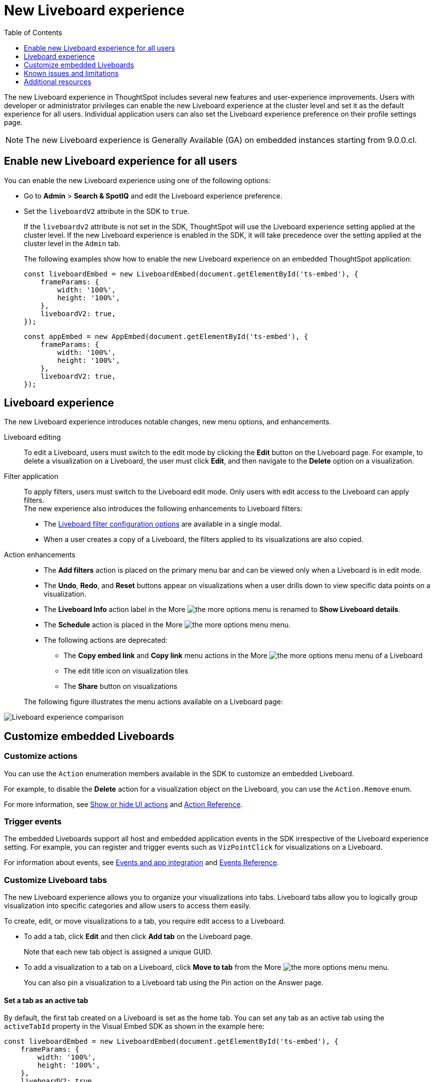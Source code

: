 = New Liveboard experience
:toc: true
:toclevels: 1

:page-title: New Liveboard experience
:page-pageid: Liveboard-new-experience
:page-description: You can enable the new Liveboard experience on Liveboards embedded using the `LiveboardEmbed` or `AppEmbed` SDK library.

The new Liveboard experience in ThoughtSpot includes several new features and user-experience improvements. Users with developer or administrator privileges can enable the new Liveboard experience at the cluster level and set it as the default experience for all users. Individual application users can also set the Liveboard experience preference on their profile settings page.

[NOTE]
====
The new Liveboard experience is Generally Available (GA) on embedded instances starting from 9.0.0.cl.
====

== Enable new Liveboard experience for all users

You can enable the new Liveboard experience using one of the following options:

* Go to *Admin* > *Search & SpotIQ* and edit the Liveboard experience preference.
* Set the `liveboardV2` attribute in the SDK to `true`.
+
If the `liveboardv2` attribute is not set in the SDK, ThoughtSpot will use the Liveboard experience setting applied at the cluster level. If the new Liveboard experience is enabled in the SDK, it will take precedence over the setting applied at the cluster level in the `Admin` tab.

+
The following examples show how to enable the new Liveboard experience on an embedded ThoughtSpot application:

+
[source,JavaScript]
----
const liveboardEmbed = new LiveboardEmbed(document.getElementById('ts-embed'), {
    frameParams: {
        width: '100%',
        height: '100%',
    },
    liveboardV2: true,
});
----

+
[source,JavaScript]
----
const appEmbed = new AppEmbed(document.getElementById('ts-embed'), {
    frameParams: {
        width: '100%',
        height: '100%',
    },
    liveboardV2: true,
});
----

== Liveboard experience

The new Liveboard experience introduces notable changes, new menu options, and enhancements.

Liveboard editing::
To edit a Liveboard, users must switch to the edit mode by clicking the *Edit* button on the Liveboard page. For example, to delete a visualization on a Liveboard, the user must click *Edit*, and then navigate to the *Delete* option on a visualization.

Filter application::

To apply filters, users must switch to the Liveboard edit mode. Only users with edit access to the Liveboard can apply filters. +
The new experience also introduces the following enhancements to Liveboard filters:

* The link:https://docs.thoughtspot.com/cloud/latest/liveboard-filters[Liveboard filter configuration options, window=_blank] are available in a single modal.
* When a user creates a copy of a Liveboard, the filters applied to its visualizations are also copied.

Action enhancements::
* The *Add filters* action is placed on the primary menu bar and can be viewed only when a Liveboard is in edit mode.
* The *Undo*, *Redo*, and *Reset* buttons appear on visualizations when a user drills down to view specific data points on a visualization.
* The *Liveboard Info* action label in the More image:./images/icon-more-10px.png[the more options menu] is renamed to *Show Liveboard details*.
* The *Schedule* action is placed in the More image:./images/icon-more-10px.png[the more options menu] menu.
* The following actions are deprecated:
** The *Copy embed link* and *Copy link* menu actions in the More image:./images/icon-more-10px.png[the more options menu] menu of a Liveboard
** The edit title icon on visualization tiles
** The *Share* button on visualizations

+
The following figure illustrates the menu actions available on a Liveboard page: +
[.bordered]
[.widthAuto]
image:./images/liveboard-exp-diff.png[Liveboard experience comparison]

== Customize embedded Liveboards

=== Customize actions
You can use the `Action` enumeration members available in the SDK to customize an embedded Liveboard.

For example, to disable the *Delete* action for a visualization object on the Liveboard, you can use the `Action.Remove` enum.

For more information, see xref:embed-actions.adoc[Show or hide UI actions] and xref:embed-action-ref.adoc[Action Reference].

=== Trigger events

The embedded Liveboards support all host and embedded application events in the SDK irrespective of the Liveboard experience setting. For example, you can register and trigger events such as `VizPointClick` for visualizations on a Liveboard.

For information about events, see xref:embed-events.adoc[Events and app integration] and xref:events-ref.adoc[Events Reference].

=== Customize Liveboard tabs

The new Liveboard experience allows you to organize your visualizations into tabs. Liveboard tabs allow you to logically group visualization into specific categories and allow users to access them easily.

To create, edit, or move visualizations to a tab, you require edit access to a Liveboard.

* To add a tab, click *Edit* and then click *Add tab* on the Liveboard page.
+
Note that each new tab object is assigned a unique GUID.
* To add a visualization to a tab on a Liveboard, click *Move to tab* from the More image:./images/icon-more-10px.png[the more options menu] menu.
+
You can also pin a visualization to a Liveboard tab using the Pin action on the Answer page.

==== Set a tab as an active tab

By default, the first tab created on a Liveboard is set as the home tab. You can set any tab as an active tab using the `activeTabId` property in the Visual Embed SDK as shown in the example here:

[source,JavaScript]
----
const liveboardEmbed = new LiveboardEmbed(document.getElementById('ts-embed'), {
    frameParams: {
        width: '100%',
        height: '100%',
    },
    liveboardV2: true,
    liveboardId: "d7a5a08e-a1f7-4850-aeb7-0764692855b8",
    activeTabId: "05406350-44ce-488e-abc5-5e8cdd65cf3c",
});
----

[NOTE]
====
The `activeTabId` property is available only in the `LiveboardEmbed` package and not supported in the full application embed mode.
====

=== Customize visualization tiles
If the custom tile size feature is enabled on your instance, and you have edit access to the Liveboard, you can resize the visualization tiles as described in the following steps:

. Navigate to the Liveboard.
. On the Liveboard page, click the *Edit* button in the top menu bar.
. Select a visualization tile, click the size-changing icon in the bottom right corner, and drag the visualization tile to the desired size.
. Repeat the steps to resize other visualizations on the Liveboard.

[#noteTiles]
=== Add Note tiles [eaTag eaBackground]#Early Access#
Starting from 9.2.0.cl, you can add a Note tile with custom text, images, and links on an embedded Liveboard.
The Note tiles feature is turned off by default and can be enabled by your application administrator.

If this feature is enabled on your instance, note the following limitations:

* Only users with edit access to a Liveboard can add a Note tile.
* In 9.2.0.cl, only users with administration, developer, or `Can upload data` privilege can upload an image to the note tile.
* If you are adding external links and images from a URL, make sure the relevant CSP settings are configured. For more information, see xref:security-settings.adoc[Security settings].

For more information, see link:https://docs.thoughtspot.com/cloud/latest/liveboard-note-tiles[Liveboard Note tiles, window=_blank].

== Known issues and limitations

* The current version of the SDK doesn't include an action enumeration for the `Rename` action in the **More** menu image:./images/icon-more-10px.png[the more options menu] of an embedded Liveboard and visualization. If you must disable or hide the *Rename* action, use `'renameModalTitleDescription'` in the `disabledActions` and `hiddenActions` array.
* If the worksheet used for generating visualizations contains Parameters, Liveboard users can apply Parameters to Liveboard. On embedded instances running 9.2.0.cl or lower release versions,  the `Add Parameter` action on Liveboard cannot be disabled or hidden using the `Action.AddParameter` enumeration.
* To show, hide, or disable the *Download PDF* menu action on a Liveboard, use the `Action.DownloadAsPdf` instead of `Action.Download`. When used in the `visibleActions` array, it doesn't show the sub-menu options for *Download* on a Liveboard visualization.
* To trigger the *Download* action on a Liveboard or its visualizations, use the following host events instead of `HostEvent.Download`.

** `HostEvent.DownloadAsPng`
** `HostEvent.DownloadAsXlsx`
** `HostEvent.DownloadAsCsv`
** `HostEvent.DownloadAsPdf`

* In some embedded instances, users may notice issues in the Liveboard view or drill-down operations after an upgrade to 9.3.0.cl release version. Check your Liveboard experience settings and make sure the new Liveboard experience is enabled.

== Additional resources

* For information about how to embed a Liveboard, see xref:embed-pinboard.adoc[Embed a Liveboard].
* For code examples, see xref:code-samples.adoc[Code samples].
* For more information about the SDK APIs and attributes, see xref:sdk-reference.adoc[Visual Embed SDK Reference].
